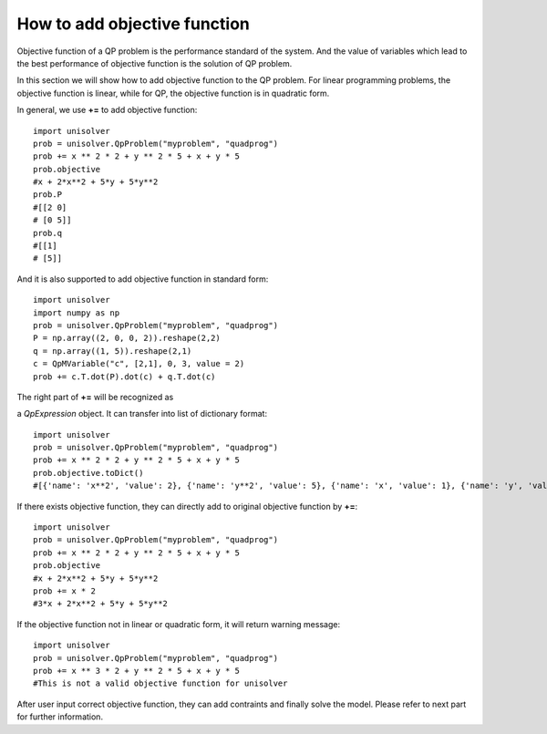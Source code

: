 How to add objective function
=============================

Objective function of a QP problem is the performance standard of the system. 
And the value of variables which lead to the best performance of objective 
function is the solution of QP problem.

In this section we will show how to add objective
function to the QP problem. For linear programming
problems, the objective function is linear, while for  
QP, the objective function is in quadratic form.

In general, we use **+=** to add objective function::

    import unisolver
    prob = unisolver.QpProblem("myproblem", "quadprog")
    prob += x ** 2 * 2 + y ** 2 * 5 + x + y * 5
    prob.objective
    #x + 2*x**2 + 5*y + 5*y**2
    prob.P
    #[[2 0]
    # [0 5]]
    prob.q
    #[[1]
    # [5]]


And it is also supported to add objective function in standard form::

    import unisolver
    import numpy as np
    prob = unisolver.QpProblem("myproblem", "quadprog")
    P = np.array((2, 0, 0, 2)).reshape(2,2)
    q = np.array((1, 5)).reshape(2,1)
    c = QpMVariable("c", [2,1], 0, 3, value = 2)
    prob += c.T.dot(P).dot(c) + q.T.dot(c)

The right part of **+=** will be recognized as 

a *QpExpression* object. It can transfer into list of dictionary format::

    import unisolver
    prob = unisolver.QpProblem("myproblem", "quadprog")
    prob += x ** 2 * 2 + y ** 2 * 5 + x + y * 5
    prob.objective.toDict()
    #[{'name': 'x**2', 'value': 2}, {'name': 'y**2', 'value': 5}, {'name': 'x', 'value': 1}, {'name': 'y', 'value': 5}]

If there exists objective function, they can directly add to original
objective function by **+=**::

    import unisolver
    prob = unisolver.QpProblem("myproblem", "quadprog")
    prob += x ** 2 * 2 + y ** 2 * 5 + x + y * 5
    prob.objective
    #x + 2*x**2 + 5*y + 5*y**2
    prob += x * 2
    #3*x + 2*x**2 + 5*y + 5*y**2

If the objective function not in linear or quadratic form, it will return warning message::

    import unisolver
    prob = unisolver.QpProblem("myproblem", "quadprog")
    prob += x ** 3 * 2 + y ** 2 * 5 + x + y * 5
    #This is not a valid objective function for unisolver

After user input correct objective function, they can add contraints and finally solve the model.
Please refer to next part for further information.

